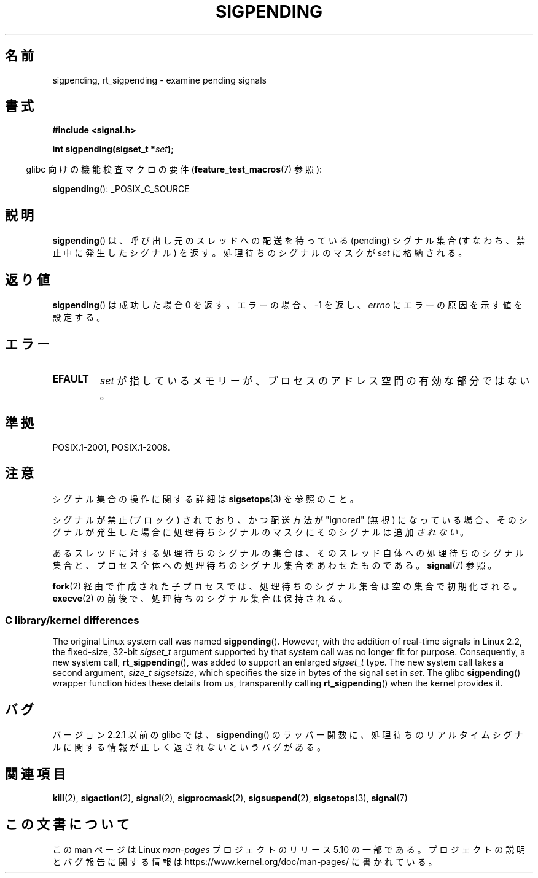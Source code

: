 .\" Copyright (c) 2005 Michael Kerrisk
.\" based on earlier work by faith@cs.unc.edu and
.\" Mike Battersby <mib@deakin.edu.au>
.\"
.\" %%%LICENSE_START(VERBATIM)
.\" Permission is granted to make and distribute verbatim copies of this
.\" manual provided the copyright notice and this permission notice are
.\" preserved on all copies.
.\"
.\" Permission is granted to copy and distribute modified versions of this
.\" manual under the conditions for verbatim copying, provided that the
.\" entire resulting derived work is distributed under the terms of a
.\" permission notice identical to this one.
.\"
.\" Since the Linux kernel and libraries are constantly changing, this
.\" manual page may be incorrect or out-of-date.  The author(s) assume no
.\" responsibility for errors or omissions, or for damages resulting from
.\" the use of the information contained herein.  The author(s) may not
.\" have taken the same level of care in the production of this manual,
.\" which is licensed free of charge, as they might when working
.\" professionally.
.\"
.\" Formatted or processed versions of this manual, if unaccompanied by
.\" the source, must acknowledge the copyright and authors of this work.
.\" %%%LICENSE_END
.\"
.\" 2005-09-15, mtk, Created new page by splitting off from sigaction.2
.\"
.\"*******************************************************************
.\"
.\" This file was generated with po4a. Translate the source file.
.\"
.\"*******************************************************************
.\"
.\" Japanese Version Copyright (c) 2005 Akihiro MOTOKI all rights reserved.
.\" Translated 2005-10-03, Akihiro MOTOKI <amotoki@dd.iij4u.or.jp>
.\" Updated 2005-12-05, Akihiro MOTOKI, Catch up to LDP man-pages 2.16
.\"
.TH SIGPENDING 2 2017\-09\-15 Linux "Linux Programmer's Manual"
.SH 名前
sigpending, rt_sigpending \- examine pending signals
.SH 書式
\fB#include <signal.h>\fP
.PP
\fBint sigpending(sigset_t *\fP\fIset\fP\fB);\fP
.PP
.RS -4
glibc 向けの機能検査マクロの要件 (\fBfeature_test_macros\fP(7)  参照):
.RE
.PP
.ad l
\fBsigpending\fP(): _POSIX_C_SOURCE
.ad b
.SH 説明
\fBsigpending\fP()  は、呼び出し元のスレッドへの配送を待っている (pending) シグナル集合 (すなわち、禁止中に発生したシグナル)
を返す。 処理待ちのシグナルのマスクが \fIset\fP に格納される。
.SH 返り値
\fBsigpending\fP() は成功した場合 0 を返す。 エラーの場合、 \-1 を返し、\fIerrno\fP にエラーの原因を示す値を設定する。
.SH エラー
.TP 
\fBEFAULT\fP
\fIset\fP が指しているメモリーが、プロセスのアドレス空間の有効な部分ではない。
.SH 準拠
POSIX.1\-2001, POSIX.1\-2008.
.SH 注意
シグナル集合の操作に関する詳細は \fBsigsetops\fP(3)  を参照のこと。
.PP
シグナルが禁止 (ブロック) されており、かつ配送方法が "ignored" (無視)
になっている場合、そのシグナルが発生した場合に処理待ちシグナルのマスクにそのシグナルは追加\fIされない\fP。
.PP
あるスレッドに対する処理待ちのシグナルの集合は、 そのスレッド自体への処理待ちのシグナル集合と、プロセス全体への処理待ちの
シグナル集合をあわせたものである。 \fBsignal\fP(7)  参照。
.PP
.\"
\fBfork\fP(2)  経由で作成された子プロセスでは、処理待ちのシグナル集合は空の集合で初期化される。 \fBexecve\fP(2)
の前後で、処理待ちのシグナル集合は保持される。
.SS "C library/kernel differences"
.\" This argument is currently required to be less than or equal to
.\" .IR sizeof(sigset_t)
.\" (or the error
.\" .B EINVAL
.\" results).
.\"
The original Linux system call was named \fBsigpending\fP().  However, with the
addition of real\-time signals in Linux 2.2, the fixed\-size, 32\-bit
\fIsigset_t\fP argument supported by that system call was no longer fit for
purpose.  Consequently, a new system call, \fBrt_sigpending\fP(), was added to
support an enlarged \fIsigset_t\fP type.  The new system call takes a second
argument, \fIsize_t sigsetsize\fP, which specifies the size in bytes of the
signal set in \fIset\fP.  The glibc \fBsigpending\fP()  wrapper function hides
these details from us, transparently calling \fBrt_sigpending\fP()  when the
kernel provides it.
.SH バグ
バージョン 2.2.1 以前の glibc では、 \fBsigpending\fP()  のラッパー関数に、処理待ちのリアルタイムシグナルに関する情報が
正しく返されないというバグがある。
.SH 関連項目
\fBkill\fP(2), \fBsigaction\fP(2), \fBsignal\fP(2), \fBsigprocmask\fP(2),
\fBsigsuspend\fP(2), \fBsigsetops\fP(3), \fBsignal\fP(7)
.SH この文書について
この man ページは Linux \fIman\-pages\fP プロジェクトのリリース 5.10 の一部である。プロジェクトの説明とバグ報告に関する情報は
\%https://www.kernel.org/doc/man\-pages/ に書かれている。
